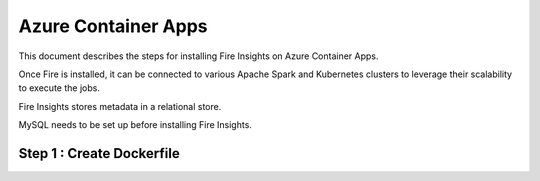 Azure Container Apps
=====================

This document describes the steps for installing Fire Insights on Azure Container Apps.

Once Fire is installed, it can be connected to various Apache Spark and Kubernetes clusters to leverage their scalability to execute the jobs.

Fire Insights stores metadata in a relational store.

MySQL needs to be set up before installing Fire Insights.

Step 1 : Create Dockerfile
-----------------



